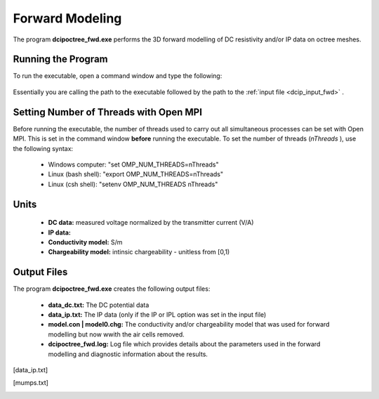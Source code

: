 .. _dcip_fwd:

Forward Modeling
================

The program **dcipoctree_fwd.exe** performs the 3D forward modelling of DC resistivity and/or IP data on octree meshes.

Running the Program
^^^^^^^^^^^^^^^^^^^

To run the executable, open a command window and type the following:

.. figure:: images/run_fwd.png
     :align: center
     :width: 700

Essentially you are calling the path to the executable followed by the path to the :ref:`input file <dcip_input_fwd>` .

Setting Number of Threads with Open MPI
^^^^^^^^^^^^^^^^^^^^^^^^^^^^^^^^^^^^^^^

Before running the executable, the number of threads used to carry out all simultaneous processes can be set with Open MPI. This is set in the command window **before** running the executable. To set the number of threads (*nThreads* ), use the following syntax:

    - Windows computer: "set OMP_NUM_THREADS=nThreads"
    - Linux (bash shell): "export OMP_NUM_THREADS=nThreads"
    - Linux (csh shell): "setenv OMP_NUM_THREADS nThreads"


Units
^^^^^

    - **DC data:** measured voltage normalized by the transmitter current (V/A)
    - **IP data:** 
    - **Conductivity model:** S/m
    - **Chargeability model:** intinsic chargeability - unitless from [0,1) 



Output Files
^^^^^^^^^^^^

The program **dcipoctree_fwd.exe** creates the following output files:

    - **data_dc.txt:** The DC potential data

    - **data_ip.txt:** The IP data (only if the IP or IPL option was set in the input file)

    - **model.con | model0.chg:** The conductivity and/or chargeability model that was used for forward modelling but now wwith the air cells removed.

    - **dcipoctree_fwd.log:** Log file which provides details about the parameters used in the forward modelling and diagnostic information about the results.






.. Control parameters and input files
.. ----------------------------------

.. As a command line argument, ``DCIPoctreeFwd`` requires an input file containing all parameters and files needed to carry out the forward modelling calculations. This input control file is generally named **DCIP_octree_fwd.inp** and needs to be located in the working directory, from which ``DCIPoctreeFwd`` is executed. 

.. The following is the input control file format:

.. .. figure:: ../../images/fwd.PNG
..         :figwidth: 75%
..         :align: center

.. DC | IP | IPL
..         The DC option performs only DC forward modelling, while the IP option performs both DC and IP forward modelling. The IPL option calculates the IP data by multiplying the sensitivity matrix by the chargeability model. When the DC option is chosen, the chargeability model line is ignored.

.. octree mesh
..         Name of the octree mesh file.

.. LOC_XY | LOC_XYZ
..         LOC_XY specifies that the electrode location file only has surface electrodes (no Z coordinate is provided), while LOC_XYZ indicates there may be a mix of surface and subsurface electrodes requiring Z locations to be assigned for each current and potential electrode in the file. This is followed by the user-defined name of the file, which contains electrode location coordinates.

.. conductivity model
..         File containing the cell values of a conductivity model in S/m.

.. chargeability model
..         File containing the cell values of a chargeability model. Required only if the IP or IPL option is selected in the first line. This model must be provided in dimensionless units, ranging from [0,1).

.. topography active cells | ALL_ACTIVE
..         If there is a topography file involved in creation of the octree mesh, then the utility :ref:`create_octree_mesh <createoctreemesh>` will generate a file named active_cells.txt along with the mesh file. If there is no topography, ALL_ACTIVE can be used to indicate all cells in the model are active. 
     
.. **NOTE**: Formats of the files listed in this control file are explained :ref:`here <fileformats>`.


.. Output files
.. ------------

.. data_dc.txt
..         The DC potential data

.. [data_ip.txt]
..         The IP data (only if the IP or IPL option was set in the input file)

.. model.con | model0.chg
..         The conductivity and/or chargeability model that was used for forward modelling but now wwith the air cells removed.

.. DCIP_octree_fwd.log
..         Log file which provides details about the parameters used in the forward modelling and diagnostic information about the results.

.. [mumps.txt]
..         Depending on the version of the code used, a diagnostic log file will be output by the MUMPS package.

.. Example files
.. -------------

.. Example of a forward modelling input file:

.. .. figure:: ../../images/fwdexample.PNG
..         :figwidth: 75%
..         :align: center
